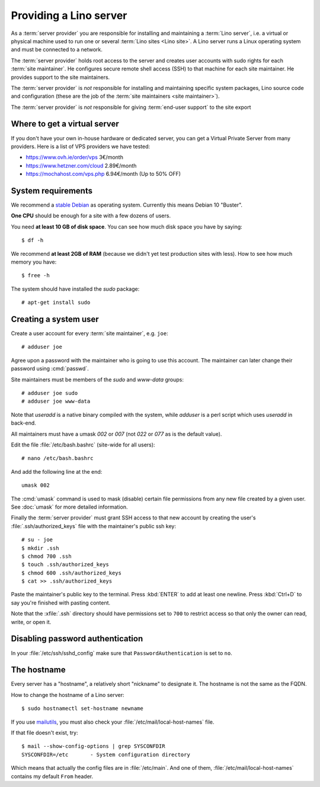 =======================
Providing a Lino server
=======================

As a :term:`server provider` you are responsible for installing and maintaining
a :term:`Lino server`, i.e. a virtual or physical machine used to run one or
several :term:`Lino sites <Lino site>`. A Lino server runs a Linux operating
system and must be connected to a network.

The :term:`server provider` holds root access to the server and creates user
accounts with sudo rights for each :term:`site maintainer`.  He configures
secure remote shell access (SSH) to that machine for each site maintainer.  He
provides support to the site maintainers.

The :term:`server provider` is *not* responsible for installing and maintaining
specific system packages, Lino source code and configuration (these are the job
of the :term:`site maintainers <site maintainer>`).

The :term:`server provider` is *not* responsible for giving :term:`end-user
support` to the site export

Where to get a virtual server
=============================

If you don't have your own in-house hardware or dedicated server, you can get a
Virtual Private Server from many providers. Here is a list of VPS providers we
have tested:

- https://www.ovh.ie/order/vps   3€/month
- https://www.hetzner.com/cloud  2.89€/month
- https://mochahost.com/vps.php  6.94€/month (Up to 50% OFF)

System requirements
===================

We recommend a `stable Debian <https://www.debian.org/releases/stable/>`__ as
operating system.  Currently this means Debian 10 "Buster".

**One CPU** should be enough for a site with a few dozens of users.

You need **at least 10 GB of disk space**. You can see how much disk space you have
by saying::

    $ df -h

We recommend **at least 2GB of RAM** (because we didn't yet test production
sites with less).  How to see how much memory you have::

    $ free -h

The system should have installed the `sudo` package::

  # apt-get install sudo


Creating a system user
======================

Create a user account for every :term:`site maintainer`, e.g. ``joe``::

  # adduser joe

Agree upon a password with the maintainer who is going to use this account.  The
maintainer can later change their password using :cmd:`passwd`.

Site maintainers must be members of the `sudo` and `www-data` groups::

  # adduser joe sudo
  # adduser joe www-data

Note that `useradd` is a native binary compiled with the system, while `adduser`
is a perl script which uses `useradd` in back-end.

All maintainers must have a umask `002` or `007` (not `022` or `077` as is the
default value).

Edit the file :file:`/etc/bash.bashrc` (site-wide for all users)::

    # nano /etc/bash.bashrc

And add the following line at the end::

    umask 002

The :cmd:`umask` command is used to mask (disable) certain file permissions from
any new file created by a given user. See :doc:`umask` for more detailed
information.

Finally the :term:`server provider` must grant SSH access to that new account
by creating the user's :file:`.ssh/authorized_keys` file with the
maintainer's public ssh key::


  # su - joe
  $ mkdir .ssh
  $ chmod 700 .ssh
  $ touch .ssh/authorized_keys
  $ chmod 600 .ssh/authorized_keys
  $ cat >> .ssh/authorized_keys

Paste the maintainer's public key to the terminal.  Press :kbd:`ENTER` to add at
least one newline.  Press :kbd:`Ctrl+D` to say you're finished with pasting
content.

Note that the :xfile:`.ssh` directory should have permissions set to ``700`` to
restrict access so that only the owner can read, write, or open it.

Disabling password authentication
=================================

In your :file:`/etc/ssh/sshd_config` make sure that ``PasswordAuthentication``
is set to ``no``.


The hostname
============

Every server has a "hostname", a relatively short "nickname" to designate it.
The hostname is not the same as the FQDN.

How to change the hostname of a Lino server::

  $ sudo hostnamectl set-hostname newname

If you use `mailutils
<http://mailutils.org/manual/html_node/configuration.html>`__, you must also check
your :file:`/etc/mail/local-host-names` file.

If that file doesn't exist, try::

  $ mail --show-config-options | grep SYSCONFDIR
  SYSCONFDIR=/etc 	- System configuration directory

Which means that actually the config files are in :file:`/etc/main`. And one of
them, :file:`/etc/mail/local-host-names` contains my default ``From`` header.
